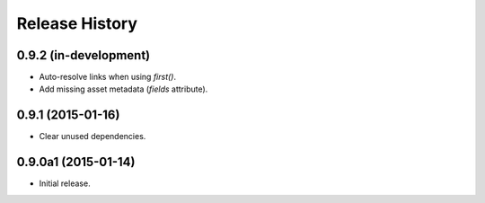 Release History
===============

0.9.2 (in-development)
++++++++++++++++++++++

- Auto-resolve links when using `first()`.
- Add missing asset metadata (`fields` attribute).

0.9.1 (2015-01-16)
++++++++++++++++++

- Clear unused dependencies.

0.9.0a1 (2015-01-14)
++++++++++++++++++++

- Initial release.

